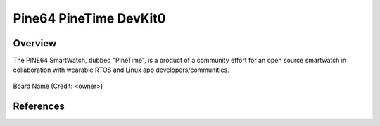 .. _pinetime_devkit0:

Pine64 PineTime DevKit0
#######################

Overview
********

The PINE64 SmartWatch, dubbed "PineTime", is a product of a community effort
for an open source smartwatch in collaboration with wearable RTOS and Linux
app developers/communities.

.. figure:: PineTime_DevKit0.jpg
   :width: 600px
   :align: center
   :alt: Pine64 PineTime

   Board Name (Credit: <owner>)


References
**********

.. target-notes::

.. _Pine64 wiki: https://wiki.pine64.org/index.php/PineTime

